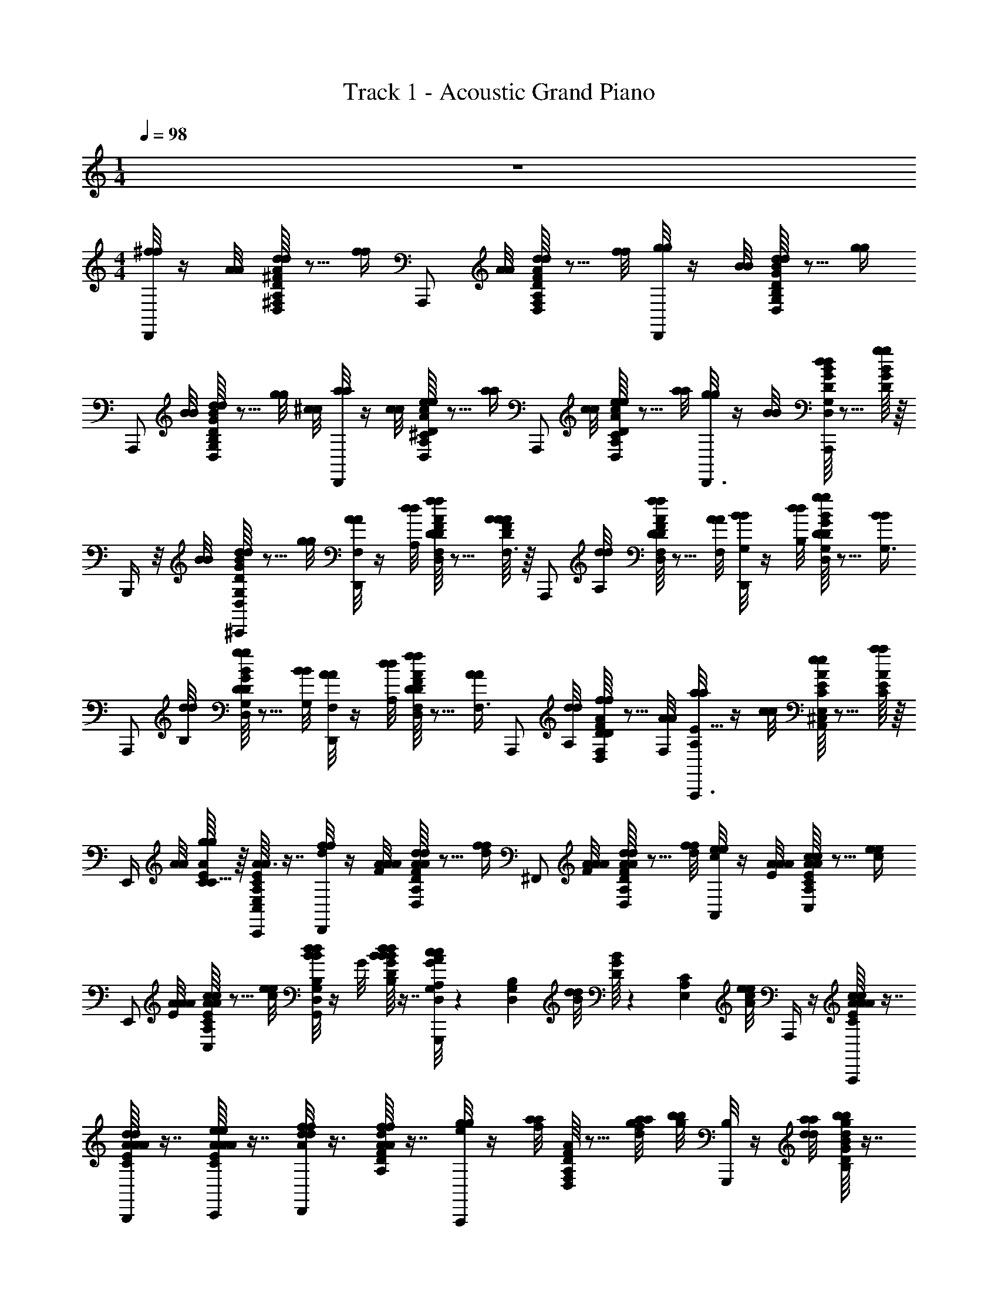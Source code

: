 X: 1
T: Track 1 - Acoustic Grand Piano
Z: ABC Generated by Starbound Composer v0.8.6
L: 1/4
M: 1/4
Q: 1/4=98
K: C
z 
M: 4/4
[^f/8f/8D,,/] z/4 [A/8A/8] [D/16^F/16A/16d/8d/8D,/8^F,/8A,/8] z5/16 [z/8f/4f/4] [z3/8A,,,/] [A/8A/8] [D/16F/16A/16d/8d/8D,/8F,/8A,/8] z5/16 [f/8f/8] [g/8g/8D,,/] z/4 [B/8B/8] [D/16G/16B/16d/8d/8D,/8G,/8B,/8] z5/16 [z/8g/4g/4] 
[z3/8A,,,/] [B/8B/8] [D/16G/16B/16d/8d/8D,/8G,/8B,/8] z5/16 [z/12g/8g/8] [z/24^c/8c/8] [a/8a/8D,,/] z/4 [c/8c/8] [D/16A/16c/16e/8e/8D,/8A,/8^C/8] z5/16 [z/8a/4a/4] [z3/8A,,,/] [c/8c/8] [D/16A/16c/16e/8e/8D,/8A,/8C/8] z5/16 [a/8a/8] [g/8g/8D,,3/8] z/4 [B/8B/8] [D/16G/16B/16d/8d/8D,/8G,/8B,/8A,,,/4] z5/16 [D/16G/16B/16g/4g/4] z/16 
B,,,/4 z/8 [B/8B/8] [D/16G/16B/16d/8d/8D,/8G,/8B,/8^C,,/4] z5/16 [g/8g/8] [A/8A/8F,/4D,,/] z/4 [d/8d/8A,/8] [D/16F/16A/16f/8f/8D,/8F,/8A,/8D/4] z5/16 [D/16F/16A/16A/4A/4F,3/8] z/16 [z3/8A,,,/] [d/8d/8A,/8] [D/16F/16A/16f/8f/8D,/8F,/8A,/8D/4] z5/16 [A/8A/8F,/8] [B/8B/8G,/4D,,/] z/4 [d/8d/8B,/8] [D/16G/16B/16g/8g/8D,/8G,/8B,/8D/4] z5/16 [z/8B/4B/4G,3/8] 
[z3/8A,,,/] [d/8d/8B,/8] [D/16G/16B/16g/8g/8D,/8G,/8B,/8D/4] z5/16 [B/8B/8G,/8] [A/8A/8F,/4D,,/] z/4 [d/8d/8A,/8] [D/16F/16A/16f/8f/8D,/8F,/8A,/8D/4] z5/16 [z/8A/4A/4F,3/8] [z3/8A,,,/] [d/8d/8A,/8] [D/16F/16A/16f/8f/8D,/8F,/8A,/8D/4] z5/16 [A/8A/8F,/8] [a/8a/8A,,,3/8A,E11/8] z/4 [c/8c/8] [C/16E/16A/16e/8e/8^C,/8E,/8A,/8A,,/4] z5/16 [C/16E/16A/16a/4a/4] z/16 
E,,/4 [A/8A/8] [C/16E/16A/16g/8g/8C5/8] z/16 [C/16E/16A/16C,/8E,/8A,/8C,,/4A3/8A3/8] z7/16 [f/8f/8d/8D,,/] z/4 [A/8A/8A/8F/8] [D/16F/16A/16d/8d/8A/8D,/8F,/8A,/8] z5/16 [z/8f/4f/4d/4] [z3/8^F,,/] [A/8A/8A/8F/8] [D/16F/16A/16d/8d/8A/8D,/8F,/8A,/8] z5/16 [f/8f/8d/8] [e/8e/8c/8A,,/] z/4 [A/8A/8A/8E/8] [C/16E/16A/16c/8c/8A/8C,/8E,/8A,/8] z5/16 [z/8e/4e/4c/4] 
[z3/8E,,/] [A/8A/8A/8E/8] [C/16E/16A/16c/8c/8A/8C,/8E,/8A,/8] z5/16 [e/8e/8c/8] [d/8d/8B/8B/8D,/8G,/8B,/8G,,/] z/4 G/8 [D/16G/16B/16d/8d/8B/8B/8D,/8G,/8B,/8] z7/16 [c/8c/8G/8A/8D,/6G,/6A,/6G,,,/] z5/24 [z/24D,/6G,/6B,/6] [d/8d/8B/8] [D/16G/16B/16] z13/48 [z/24E,/6A,/6C/6] [e/8e/8A/8c/8] A,,,/4 z/4 [C/16E/16A/16c/8c/8A/8A/8C,/4A,3/8A,,,/] z7/16 
[C/16E/16A/16d/8d/8A/8A/8D,/4A,3/8B,3/8B,,,/] z7/16 [C/16E/16A/16e/8e/8A/8A/8E,/4A,3/8C3/8C,,/] z7/16 [f/8f/8A/8d/8d/8D,,/] z3/8 [D/16F/16A/16f/8f/8A/8d/8d/8D,/8F,/8A,/8] z7/16 [g/8g/8e/8A,,,/] z/4 [a/8a/8f/8] [D/16F/16A/16D,/8F,/8A,/8] z5/16 [z/16a/8a/8d/8g/8f/8] [z/16b/8b/8g/8] [B,/8G,,,/] z/4 [a/8a/8d/8d/8] [D/16G/16B/16b/8b/8d/8g/8g/8D,/8G,/8B,/8] z7/16 
[a/8a/8f/8C/4D,,/] z/8 B,/4 [D/16G/16B/16g/8g/8e/8D,/8G,/8] z7/16 [f/8f/8A/8d/8d/8D,/8F,/8A,/8D,,/8] z5/24 F/12 A/12 [D/16F/16A/16f/8f/8A/8d/8d/8D,/8F,/8A,/8D,,/8] z7/16 [g/8g/8B/8d/8d/8E,3/8G,3/8B,3/8E,,3/8] z/3 [z/24d/8] [D/16F/16A/16f/8f/8A/8d/8D,/8F,/8A,/8D,,/8] z5/16 [e/8e/8A/8c/8c/8C,/8E,/8A,/8A,,,3/8] z3/8 [C/16E/16A/16c/8e/8a/8E,/8A,/8E/8] z/16 [C/16E/16A/16] z5/16 [e/8a/8c/4E,3/8A,3/8E3/8] 
A,,3/8 [B/8A/8g/8D,/8G,/8D/8] [C/16E/16A/16A/8f/8A/4C,/4F,/4C/4A,,,/] z5/16 [G/8A/8e/8A,,/8A,/8E/8] [A,/8D/8F/8d/8f/8D,,/] z/4 [F/8A/8] [D/16F/16D,/8A/8d/8A,/8D/8F/8] z5/16 [A,/8D/8F/8d/4f/4] [z3/8F,,/] [D,/8F/8A/8] [D/16F/16A,/8D/8F/8A/8d/8A,/8D/8F/8] z5/16 [d/8f/8] [E,/8A,/8C/8E/8c/8e/8A,,/] z/4 [A,/8E/8A/8] [A/16c/16G,/8A/8c/8G,/8C/8E/8] z5/16 [E,/8C/8E/8c/4e/4] 
[z3/8E,,/] [A,/8C/8E/8E/8A/8] [A/16c/16G,/8A/8c/8G,/8C/8E/8] z5/16 [c/8e/8] [G,,/8G,/8B,/8B/8d/8B,/8D/8B,/8G,,/] z3/8 [B/16d/16B/8d/8B,/8D/8B,/8] z7/16 [A/8c/8A,/3C/3A,/3B,,/3] z5/24 [z/24B,/6D/6G,/6G,,/6] [G,,/8G,/8B,/8B/8d/8] [B/16d/16] z13/48 [z/24C/6E/6A,/6A,,/6] [A,/8C/8c/8e/8A,,/4] z/3 A,,/6 [A/16c/16C/8A/8c/8E,/6A,/6C/6G,,/4] z7/16 
[D/8B/8d/8F,/6B,/6D/6F,,/4] z3/8 [A/16c/16E/8c/8e/8A,/6C/6E/6E,,/4] z7/16 [A,/8D/8F/8d/8f/8D,/8F,/8D,,/] z3/8 [F/16A/16d/16A,/8D/8F/8d/8f/8D,/8F,/8] z7/16 [B,/8E/8G/8e/8g/8E,/8A,,,/] z/4 [F/8A/8f/8a/8F,/8] [F/16A/16d/16] z13/48 [z/24B,/6G/6B/6] [z/16D/8G/8B/8f/8a/8] [z/16g/8b/8] [z3/8G,,,/] [D/8d/8g/8] [D/16G/16B/16b/8b/8G/8B/8g/8b/8B,/6G/6B/6] z7/16 
[z/16a/8a/8F/8f/8a/8A,/6F/6A/6D,,/] A/8 z7/48 [z/24B,2/3E2/3G2/3] [g/8g/8E/8G/8e/8g/8] [D/16G/16B/16] z7/16 [f/8f/8A,/8D/8d/8f/8F,/6D/6F/6A,,9/16] z5/24 [z/24A,/6] [F/8A/8] [D/16F/16A/16A/8d/8D/6] ^G,,/16 =G,,/16 F,,/16 =F,,/32 [z5/96E,,/16] [z/96e/6e/6] [z/32^D,,/16] [z/32D/16F/16A/16A,/8E/8] [z/32=D,,/16] [z/32A/8c/8] C,,/32 [E,/3C/3A,,,3/8] [z/24F,/6D/6] [C/16E/16A/16A/8A/8B/8d/8] z/16 [C/16E/16A/16c/8c/8c/8e/8G,/6E/6C,,/4] z5/16 [e/8e/8A/8d/8D,,] [d/8d/8F,5/6D] z3/8 [D/16F/16A/16c/8c/8] z5/16 [D/16F/16A/16] z/16 
[f/8f/8^F,,/4] z/4 [D/16F/16A/16] z/16 [D/16F/16A/16a/8a/8D,,/4] z7/16 [D/16F/16A/16d'/8d'/8A/6A,/6D/6F/6D,,/4] z5/48 d/6 [z/24A/6] [f/8f/8] [D/16F/16A/16a/8a/8d/6D/6F/6A/6F,,/4] z5/48 A/6 [z/24d/6] [d'/8d'/8] [D/16F/16A/16A/6F/6A/6d/6A,,/4] z5/48 d/6 [z/24A/6] [a/8a/8] [D/16F/16A/16d'/8d'/8d/6D/6F/6A/6F,,/4] z5/48 A/6 [z/24d/6] [f/8f/8] [D/16G/16B/16b/8b/8B/6D/6G/6B/6G,,/4] z5/48 e/6 [z/24B/6] [d/8d/8] [D/16G/16B/16g/8g/8e/6B,/6D/6G/6B,,/4] z5/48 B/6 [z/24e/6] [b/8b/8] 
[D/16G/16B/16B/6G,/6B,/6D/6D,,/4] z5/48 e/6 [z/24B/6] [g/8g/8] [D/16G/16B/16b/8b/8e/6B,/6D/6G/6G,,/4] z5/48 B/6 [z/24e/6] [d/8d/8] [C/16E/16A/16c/8c/8c/6E,/6A,/6C/6C,,/4] z5/48 e/6 [z/24a/6] [e/8e/8] [C/16E/16A/16a/8a/8A/6A,/6C/6A/6E,,/4] z13/48 [z/24c/6] [C/16E/16A/16c/8c/8] z/16 [C/16E/16A/16B/8B/8B/6C/6E/6A/6A,,/4] z13/48 [z/24d/6] [C/16E/16A/16d/8d/8] z/16 [C/16E/16A/16g/8g/8G/6A,/6C/6G/6G,,/4] z13/48 [z/24B/6] [B/8B/8] [D/16F/16A/16A/8A/8A/8A,/6D/6F/6F,,/6] z/16 f/8 [z/12A/8] [z/24E,,/6F,/4A,/4E/4] [d/8d/8f/8] [D/16F/16A/16f/8f/8A/8] z/16 f/8 [z/12A/8F,2/3A,2/3D2/3] [z/24D,,/3] [D/16F/16A/16A/8A/8f/8] z/16 
[z/24D/16F/16A/16B/8B/8A/6] [g/8g/8] f/6 [A,,,/42A/6] [z/56^G,,,/14] [z3/56D/16F/16A/16] =G,,,5/168 ^F,,,/24 [=F,,,/32D/16F/16A/16c/8c/8f/6] [z/96E,,,5/96] [z/24a/8a/8] ^D,,,/36 =D,,,2/63 ^C,,,/42 [A/6A,,,/3] [z/24f/6] [D/16F/16A/16] z/16 [D/16F/16A/16A/8A/8D,,/] z5/48 [d/8d/8] z/24 [f/8f/8] z/24 [D/16F/16A/16A/8A/8A,/6D/6F/6] z5/48 [d/8d/8] z/24 [z/24f/8f/8] [D/16F/16A/16] z/16 [D/16F/16A/16A/8A/8F,,/] z5/48 [d/8d/8] z/24 [f/8f/8] z/24 [D/16F/16A/16A/8A/8A,/6D/6F/6] z5/48 [d/8d/8] z/24 [z/24f/8f/8] [D/16F/16A/16] z/16 [D/16G/16B/16B/8B/8G,,/] z5/48 [d/8d/8] z/24 [g/8g/8] z/24 [D/16G/16B/16B/8B/8B,/6E/6G/6] z5/48 [d/8d/8] z/24 [z/24g/8g/8] [D/16G/16B/16] z/16 
[D/16G/16B/16B/8B/8B,,11/28] z5/48 [d/8d/8] z/24 [z5/84g/8g/8] [z3/28_B,,31/224] [z/32D/16G/16B/16B/8B/8B,/6E/6G/6] A,,25/224 [z/42^G,,17/126] [z/9d/8d/8] [z/18=G,,2/9] [z/24g/8g/8] [D/16G/16B/16] z/16 [z/24C/16E/16A/16c/8c/8C/6E/6A,/6A,,/6] [a/8a/8] z/4 [z/12C/6E/6A,/6] [C/16E/16A/16c/8a/8c/8a/8C,,/3] z3/16 [z/12E/6A,/6] [z/24E,,/6] [C/16E/16A/16g/8g/8] z5/16 [z/12C/6E/6A,/6] [z/24D,,/6] [C/16E/16A/16a/8a/8] z/16 [C/16E/16A/16g/8g/8C/6E/6A,/6C,,/6] z17/48 [z/12A,25/12] [D/16F/16A/16F/16d/8f/8d/8f/8D,,D2] =F3/32 E/16 ^D3/32 =D3/32 C/16 =C3/32 B,3/32 _B,/16 A,31/224 [z/56B,17/168] [D/16^F/16A/16] z/48 [z/24=B,7/96] 
[z/32D/16F/16A/16] C5/96 ^C5/84 [z4/21D6/7] [z/24A,,,/6] [D/16F/16A/16] z/16 [D/16F/16A/16B,,,/] z5/16 [D/16F/16A/16] z/16 [D/16F/16A/16F/8F/8D/6D,,/] z5/48 F/6 [z/24D/6] [A/8A/8] [D/16F/16A/16d/8d/8F/6] z5/48 D/6 [z/24F/6] [D/16F/16A/16c/8c/8] z/16 [D/16F/16A/16D/6A,,,/] z5/48 F/6 [z/24D/6] [d/8d/8] [D/16F/16A/16A/8A/8F/6] z5/48 D/6 [z/24F/6] [D/16F/16A/16E/8E/8] z/16 [D/16F/16A/16D/6D,,/] z5/48 F/6 [z/24D/6] [z/16G/8G/8] [F/16F/16] [E/16E/16D/16F/16A/16F/6] z5/48 D/6 [z/24F/6] [D/16F/16A/16D/8D/8] z/16 
[D/16F/16A/16D/6A,,,/3] z5/48 F/6 [z/24D/6] [D/16F/16A/16E/8E/8] z/16 [D/16F/16A/16F/8F/8F/6D,,/3] z5/48 D/6 [z/24F/6] [D/8D/8] [D/16G/16B/16G/8B/8G/8B/8D/8D/6G,,/] z5/48 B/6 D/6 [D/16G/16B/16G/8B/8G/8B/8D/8B/6] z5/48 D/6 [z/24B/6] [D/16G/16B/16] z/16 [D/16G/16B/16A/8c/8A/8c/8E/8D/6D,,/] z5/48 B/6 [z/24D/6] [G/8B/8G/8B/8D/8] [D/16G/16B/16B/6] z5/48 D/6 [z/24B/6] [D/16G/16B/16G/8B/8G/8B/8D/8] z/16 [D/16G/16B/16D/6G,,/3] z5/48 B/6 [z/24D/6] B,/8 [D/16G/16B/16D/8G/8D/8G/8D/8B/6D,,/] z5/48 D/6 [z/24B/6] [D/16G/16B/16G/4B/4G/4B/4G/] z/16 
[D/16G/16B/16D/6E,,/] z5/48 B/6 [z/24D/6] [D/16G/16B/16F/8_B/8F/8B/8F/8] z/16 [D/16G/16=B/16G/8B/8G/8B/8B/6E3/8=F,,/] z5/48 D/6 [z/24B/6] [D/16G/16B/16D/8] z/16 [D/16F/16A/16F/8A/8F/8A/8A/8^F,,/] z5/16 [A/8d/8A/8d/8d/8] [D/16F/16A/16A,/6F/6] z5/16 [D/16F/16A/16F/4A/4F/4A/4A/4] z/16 [D/16F/16A/16F,,/3] z5/16 [D/8D/8D/8] [D/16F/16A/16E/8E/8E/8^G,/6=F/6=F,,/3] z5/16 [D/16^F/16A/16F/8F/8F/8] z/16 [D/16G/16B/16G/4G/4G/4A,/E,,/] z5/16 [F/8F/8F/8] [D/16G/16B/16E/8E/8E/8=G,/6E/6] z13/48 [z/24A,,,/3] [D/16G/16B/16G/4G/4G/4] [z/16B,/] 
[D/16G/16B/16] z13/48 [z/24A,,,/6] [D/16G/16B/16A/8A/8A/8] z/16 [D/16G/16B/16F/8F/8A,/8F/8A,/6E/6B,,,/6] z13/48 [z/24C,,/6] [D/16G/16B/16D9/8D9/8F,9/8D9/8] z/16 [D/16F/16A/16D,,/3] z7/16 [D/16F/16A/16D,,/6F,/4D/4] z5/16 [D/16F/16A/16] z/16 F,,/6 z5/24 [D/16F/16A/16F/8F/8F,/8F/8] z/16 [D/16F/16A/16G/8G/8G,/8G/8F,,/6F,/4D/4] z5/16 [z/8A/4A/4A,/4A/4] [D/12E,,/6] z/12 G/12 z/12 [z/24B/12] [d/8d/8D/8d/8] [D/12c/8c/8C/8c/8E,,/6G,/4D/4] z/12 G/12 z/12 [z/24B/12A,,,/3] [z/8A9/8A9/8A,9/8A9/8] 
[G,/3D/3] [z/24A,,,/6] G/16 z/16 [F/16B,,,/6A,/3E/3] z13/48 [z/24C,,/6] E/16 z/16 [D/16F/16A/16F/8A/8F/8A/8F,/8D,,/] z7/16 [D/16F/16A/16F/8A/8F/8A/8F,/8A,/6D,/6F,/6] z5/16 [D/16F/16A/16] z/16 [D/16F/16A/16G/8B/8G/8B/8F,/8A,,,/] z13/48 [z/24B,/6] [G/8B/8G/8B/8F,/8] [D/16F/16A/16D,/6G,/6] z13/48 [z/24C/6] [D/16F/16A/16A/4c/4A/4c/4A,/4] z/16 [D/16F/16A/16D,,/] z5/16 [E/8E/8] [D/16F/16A/16A/8A/8A,/6D,/6A,/6] z13/48 [z/24C/6] [D/16F/16A/16c/8c/8] z/16 
[D/16F/16A/16A,,,/4] z13/48 [z/24B,/6] [D/16F/16A/16G3/8B3/8G3/8B3/8G,3/8] z/16 [D/16F/16A/16D,/6G,/6D,,/4] z7/16 [D/16G/16B/16B/8d/8B/8d/8G,,/] z7/16 [D/16G/16B/16B/8d/8B/8d/8G,/8D/6D,/6G,/6B,/6] z5/16 [D/16G/16B/16] z/16 [D/16G/16B/16B/8e/8B/8e/8G,/8D,,/] z5/16 [B/8e/8B/8e/8G,/8] [D/16G/16B/16E/6D,/6G,/6B,/6] z5/16 [D/16G/16B/16B/8d/8B/8d/8G,/8] z/16 [D/16G/16B/16G,,/] z5/16 [D/8D/8] [D/16G/16B/16G/8G/8D/6D,/6G,/6B,/6D,,/4] z5/16 [D/16G/16B/16B/4d/4B/4d/4] z/16 
[D/16G/16B/16B,/6G,,/4] z5/16 [D/16G/16B/16B/8B/8] z/16 [D/16G/16B/16G/8G/8D/6D,/6G,/6B,/6D,,/4] z5/16 [D/16G/16B/16B/8B/8] z/16 [D/16F/16A/16A/8A/8F/8^F,,/4] z13/48 [z/24A,,/6] [d/8d/8A/8] [D/16F/16A/16f/8f/8d/8D/6F/6] z13/48 [z/24D,/6] [D/16F/16A/16g/8g/8e/8] z/16 [D/16F/16A/16] z13/48 [z/24A,,/] [z/8f/4f/4d/4] [D/16F/16A/16^G,/6=F/6] z5/16 [D/16^F/16A/16] z/16 [D/16G/16B/16a/8a/8f/8B/4B/4G,,3/4] z5/16 [g/8g/8e/8] [D/16G/16B/16f/8f/8d/8=G,/6E/6] z5/16 [D/16G/16B/16g/8g/8e/8d3/8d3/8] z/16 
[D/16G/16B/16A,,/4] z5/16 [D/16G/16B/16f/8f/8d/8] z/16 [D/16G/16B/16c/8G,/6C/6E/6e/4e/4A,,,/4] z7/16 [D/16F/16A/16d/8d/8A/6D,,/4A3/8A3/8] z5/48 f/6 A/6 [D/16F/16A/16f/8f/8f/6] z5/48 A/6 [z/24f/6] [D/16F/16A/16=f/8f/8] z/16 [D/16F/16A/16^f/8f/8A/6=F,,/4] z5/48 =f/6 [z/24A/6] [d/8d/8] [D/16F/16A/16A/8A/8f/6] z5/48 A/6 [z/24f/6] [D/16F/16A/16d/8d/8G3/8G3/8] z/16 [D/16F/16A/16G/6E,,/4] z5/48 e/6 G/6 [D/16F/16A/16e/6] z5/48 G/6 [z/24e/6A,,,5/12] [D/16F/16A/16A/8c/8A/8c/8] z/16 
[D/16F/16A/16G/6] z5/48 e/6 [z/24G/6] [D/16F/16A/16] z/16 [D/16F/16A/16e/8e/8e/6A,,,5/12] z5/48 G/6 e/6 [D/16F/16A/16d/8d/8A/6D,,/4A3/8A3/8] z5/48 ^f/6 A/6 [D/16F/16A/16f/8f/8f/6] z5/48 A/6 [z/24f/6] [D/16F/16A/16g/8g/8] z/16 [D/16F/16A/16a/8a/8c/6F,,/4] z5/48 a/6 [z/24c/6] [d'/8d'/8] [D/16F/16A/16A/8A/8a/6] z5/48 c/6 [z/24a/6] [D/16F/16A/16a/8a/8G7/8B7/8G7/8B7/8] z/16 [D/16F/16A/16B/6E,,/4] z5/48 g/6 B/6 [D/16F/16A/16g/6] z5/48 B/6 [z/24g/6A,,,5/12] [D/16F/16A/16A7/8d7/8A7/8d7/8] z/16 
[D/16F/16A/16B/6] z5/48 g/6 [z/24B/6] [D/16F/16A/16g/4g/4] z/16 [g/6A,,,5/12] B/6 z/6 [A/6d/6D,,/] [d/6f/6] [A/6d/6] [F/16A/16d/16A/8d/8A/8d/8F/8d/6f/6] z5/48 [A/6d/6] [d/6f/6] [A/6d/6^F,,/] [d/6f/6] [A/6d/6] [F/16A/16d/16A/8d/8A/8d/8F/8d/6f/6] z5/48 [A/6d/6] [d/6f/6] [A/6c/6A,,/] [c/6a/6] [A/6c/6] [E/16A/16c/16A/8c/8A/8c/8E/8c/6a/6] z5/48 [A/6c/6] [c/6a/6] 
[A/6c/6E,,/] [c/6a/6] [A/6c/6] [E/16A/16c/16A/8c/8A/8c/8E/8c/6a/6] z5/48 [A/6c/6] [c/6a/6] [G/6B/6G,,/] [B/6g/6] [G/6B/6] [D/16G/16B/16G/8B/8G/8B/8D/8B/6g/6] z5/48 [G/6B/6] [B/6g/6] [G/6B/6G,,,/] [B/6g/6] [G/6B/6] [D/16G/16B/16G/8B/8G/8B/8D/8B/6g/6] z5/48 [G/6B/6] [c/6a/6] [A/6c/6A,,,/4] [c/6a/6] [A/6c/6] [E/16A/16c/16A/8c/8A/8c/8E/8c/6a/6A,,,/] z5/48 [A/6c/6] [c/6a/6] 
[G/6B/6B,,,/] [B/6g/6] [G/6B/6] [E/16A/16c/16A/8c/8A/8c/8E/8B/6g/6C,,/] z7/16 [A/6d/6D,,/] [d/6f/6] [A/6d/6] [D/16F/16A/16F/8A/8F/8A/8D/8d/6f/6] z5/48 [A/6d/6] [d/6f/6] [A/6d/6A,,,/] [d/6g/6] [A/6d/6] [D/16F/16A/16F/8A/8F/8A/8D/8d/6g/6] z5/48 [A/6d/6] [d/6g/6] [B/6d/6G,,,/] [d/6a/6] [B/6d/6] [D/16G/16B/16G/8B/8G/8B/8D/8d/6a/6] z5/48 [B/6d/6] [d/6a/6] 
[B/6d/6D,,/] [d/6g/6] [B/6d/6] [D/16G/16B/16G/8B/8G/8B/8D/8d/6g/6] z5/48 [B/6d/6] [d/6g/6] [A/6d/6D,,/6] [d/6f/6] [A/6d/6] [D/16F/16A/16F/8A/8F/8A/8D/8d/6f/6D,,/6] z5/48 [A/6d/6] [d/6f/6] [A/6d/6E,,/3] [d/6g/6] [A/6d/6] [D/16F/16A/16F/8A/8F/8A/8D/8d/6f/6D,,/4] z5/48 [A/6d/6] [c/6e/6A,,,5/12] [G/6c/6] [c/6e/6] [G/6c/6A,,/6] [C/16E/16A/16E/8A/8E/8A/8C/8c/6e/6] z5/48 [G/6c/6] [e/6a/6A,,/] 
[^G/6e/6] [e/6a/6] [G/6e/6G,,/6] [C/16E/16A/16E/8A/8E/8A/8C/8e/6a/6F,,/3] z5/48 [G/6e/6] [e/6a/6E,,/6] [d/8d/8D,,/] z/4 [F/8F/8] [D/8F/8A/8D/8F/8A/8A,/8A/8A/8A,/6] z/4 [d/8d/8] [z3/8F,,/] [F/8F/8] [D/8F/8A/8D/8F/8A/8A,/8A/8A/8A,/6] z/4 [d/8d/8] [c/8c/8A,,/] z/4 [E/8E/8] [C/8E/8A/8C/8E/8A/8G,/8A/8A/8G,/6] z/4 [c/8c/8] 
[z3/8E,,/] [E/8E/8] [C/8E/8A/8C/8E/8A/8G,/8A/8A/8G,/6] z/4 [c/8c/8] [=G/8G/8G/8G/8D,/6G,/6G,,/] z5/24 [z/24G,/6B,/6] [B/8B/8B/8B/8] [d/8d/8_B/8B/8] z5/24 [z/24G,/6B,/6] [d/8e/8d/8e/8=B/8B/8] [z/3=B,,/] [z/24G,/D/] [d/8d/8d/4d/4] z/3 [z/6A,,/3] [c/8c/8c/8c/8E,/6A,/6C/6] z5/24 A,,/8 z/24 [c/8c/8A,/6C/6E/6G,,/6] z5/24 [z/24C/E/A/] [c/8c/8a/4a/4] 
[z3/8F,,5/12] [A/8A/8g/4g/4] [E/8E/8E,,/4C/E/G/] z3/8 [A/8d/8f/8A/8d/8f/8F,/6D/6F/6D,,/] z3/8 [F/16A/16d/16f/8f/8F,/6D/6F/6] z5/16 [=f/8f/8] [^f/8f/8G,/6E/6G/6A,,,/] z5/24 [z/24A,/6F/6A/6] [d/8d/8] [F/16A/16d/16] z13/48 [z/24d/8d/8B,/6G/6B/6] [a/8a/8] [z3/8G,,,/] [g/8g/8] [D/16G/16B/16f/8f/8B,/6G/6B/6] z5/16 [d/8d/8] 
[A,/6F/6A/6D,,/] z/6 [z/24G,2/3E2/3G2/3] [z/8B/4B/4] [D/16G/16B/16] z7/16 [A/8d/8f/8A/8d/8f/8f/8F,/6D/6F/6A,,11/24] z5/24 [z/8A,/6] [z/24^G,,31/168] [A/8d/8A/8d/8d/8D/6] z/56 =G,,17/126 [z7/72F,,13/72] [z/12A/8c/8A/8c/8c/8] =F,,/24 [E,/6C/6A,,,/] z/6 [z/24F,/6D/6] [G/8d/8G/8d/8d/8] [e/8e/8e/8G,/6E/6C,,/6G/4G/4] z5/24 [z/6D,,13/12] [d/8d/8d/8F/F/F,D] z3/8 [a/8a/8D/8F/8A/8] z/4 [D/8F/8A/8] 
[f/8f/8^F,,/4] z/4 [a/8a/8D/8F/8A/8] [D/8F/8A/8D,,/4] z3/8 [z/24d/8d/8A/8A,/6D/6F/6D,,/4] [f/8f/8d/8] z/3 [a/8a/8f/8D/6F/6A/6F,,/4] z3/8 [d'/8d'/8a/8F/6A/6d/6A,,/4] z3/8 [a/8a/8f/8D/6F/6A/6F,,/4] z3/8 [z/24a/8a/8f/8D/6G/6B/6G,,/4] [b/8b/8g/8] z/3 [g/8g/8d/8B,/6D/6G/6B,,/4] z3/8 
[d/8d/8B/8G,/6B,/6D/6D,,/4] z3/8 [g/8g/8d/8B,/6D/6G/6G,,/4] z3/8 [c/8c/8A/8E,/6A,/6C/6C,,/4] z3/8 [e/8e/8c/8A,/6C/6A/6E,,/4] z3/8 [z/24e/8e/8c/8C/6E/6A/6A,,/4] [a/8a/8e/8] z/3 [g/8g/8c/8A,/6C/6G/6G,,/4] z3/8 [f/8f/8d/8A,/6D/6F/6F,,/6] z5/24 [z/24E,,/6F,/4A,/4E/4] [e/8e/8A/8] z/4 [z/12F,2/3A,2/3D2/3] [z/24D,,/3] [d/8d/8F/8] z/3 
A,,,/42 ^G,,,/14 =G,,,5/168 ^F,,,/24 =F,,,/32 E,,,5/96 ^D,,,/36 =D,,,2/63 C,,,/42 [z/12A,,,/3] [a/8a/8] z/8 [D/16F/16A/16d'/8d'/8A/6D,,/] z5/48 f/6 [z/24A/6] [^c'/8c'/8] [D/16F/16A/16b/8b/8f/6A,/6D/6F/6] z5/48 A/6 [z/24f/6] [D/16F/16A/16e/8e/8] z/16 [D/16F/16A/16A/6F,,/] z5/48 f/6 [z/24A/6] [a/8a/8] [D/16F/16A/16f/6A,/6D/6F/6] z5/48 A/6 [z/24f/6] [D/16F/16A/16d/8d/8] z/16 [D/16G/16B/16g/8g/8B/6G,,/] z5/48 g/6 [z/24B/6] [B/8B/8] [D/16G/16B/16d/8d/8g/6B,/6E/6G/6] z5/48 B/6 [z/24g/6] [D/16G/16B/16g/8g/8] z/16 [D/16G/16B/16B/6B,,11/28] z5/48 g/6 
[z/24B/6] [z/56D/16G/16B/16f/8f/8] [z3/28_B,,31/224] [z/32D/16G/16B/16e/8e/8g/6B,/6E/6G/6] A,,25/224 [z/42^G,,17/126] [z/9B/6] [z/18=G,,2/9] [z/24g/6] [d/8d/8] [C/16E/16A/16c/6c/6A/6C/6F/6A/6A,,/6] z5/48 [e/6e/6c/6] [a/6a/6e/6] [C/16E/16A/16c/8c/8A/8C/6F/6A/6C,,/3] z13/48 [z/24B,/6E/6G/6E,,/6] [C/16E/16A/16g/8g/8e/8] z19/48 [z/24C/6F/6A/6D,,/6] [C/16E/16A/16a/8a/8f/8] z/16 [C/16E/16A/16g/8g/8e/8B,/6E/6G/6C,,/6] z7/16 [D/16F/16A/16A/8A/8A/8D,,A,2D2F2F2] z/16 [f/8f/8f/8] [A/8A/8A/8] [f/8f/8f/8] [D/16F/16A/16A/8A/8A/8] z/16 [f/8f/8f/8] [A/8A/8A/8] [D/16F/16A/16f/8f/8f/8] z/16 A/6 f/6 
[z/24A/6A,,,/6] [D/16F/16A/16] z/16 [f/6C,,/] A/6 f/6 [^f/8f/8D,,/] z/4 [A/8A/8] [D/16^F/16A/16d/8d/8D,/8^F,/8A,/8] z5/16 [z/8f/4f/4] [z3/8A,,,/] [A/8A/8] [D/16F/16A/16d/8d/8D,/8F,/8A,/8] z5/16 [f/8f/8] [g/8g/8D,,/] z/4 [B/8B/8] [D/16G/16B/16d/8d/8D,/8G,/8B,/8] z5/16 [z/8g/4g/4] 
[z3/8A,,,/] [B/8B/8] [D/16G/16B/16d/8d/8D,/8G,/8B,/8] z5/16 [z/12g/8g/8] [z/24^c/8c/8] [a/8a/8D,,/] z/4 [c/8c/8] [D/16A/16c/16e/8e/8D,/8A,/8^C/8] z5/16 [z/8a/4a/4] [z3/8A,,,/] [c/8c/8] [D/16A/16c/16e/8e/8D,/8A,/8C/8] z5/16 [a/8a/8] [g/8g/8D,,3/8] z/4 [B/8B/8] [D/16G/16B/16d/8d/8D,/8G,/8B,/8A,,,/4] z5/16 [D/16G/16B/16g/4g/4] z/16 
B,,,/4 z/8 [B/8B/8] [D/16G/16B/16d/8d/8D,/8G,/8B,/8^C,,/4] z5/16 [g/8g/8] [A/8A/8F,/4D,,/] z/4 [d/8d/8A,/8] [D/16F/16A/16f/8f/8D,/8F,/8A,/8D/4] z5/16 [D/16F/16A/16A/4A/4F,3/8] z/16 [z3/8A,,,/] [d/8d/8A,/8] [D/16F/16A/16f/8f/8D,/8F,/8A,/8D/4] z5/16 [A/8A/8F,/8] [B/8B/8G,/4D,,/] z/4 [d/8d/8B,/8] [D/16G/16B/16g/8g/8D,/8G,/8B,/8D/4] z5/16 [z/8B/4B/4G,3/8] 
[z3/8A,,,/] [d/8d/8B,/8] [D/16G/16B/16g/8g/8D,/8G,/8B,/8D/4] z5/16 [B/8B/8G,/8] [A/8A/8F,/4D,,/] z/4 [d/8d/8A,/8] [D/16F/16A/16f/8f/8D,/8F,/8A,/8D/4] z5/16 [z/8A/4A/4F,3/8] [z3/8A,,,/] [d/8d/8A,/8] [D/16F/16A/16f/8f/8D,/8F,/8A,/8D/4] z5/16 [A/8A/8F,/8] [a/8a/8A,,,3/8A,E11/8] z/4 [c/8c/8] [C/16E/16A/16e/8e/8^C,/8E,/8A,/8A,,/4] z5/16 [C/16E/16A/16a/4a/4] z/16 
E,,/4 [A/8A/8] [C/16E/16A/16g/8g/8C5/8] z/16 [C/16E/16A/16C,/8E,/8A,/8C,,/4A3/8A3/8] z7/16 [f/8f/8d/8D,,/] z/4 [A/8A/8A/8F/8] [D/16F/16A/16d/8d/8A/8D,/8F,/8A,/8] z5/16 [z/8f/4f/4d/4] [z3/8^F,,/] [A/8A/8A/8F/8] [D/16F/16A/16d/8d/8A/8D,/8F,/8A,/8] z5/16 [f/8f/8d/8] [e/8e/8c/8A,,/] z/4 [A/8A/8A/8E/8] [C/16E/16A/16c/8c/8A/8C,/8E,/8A,/8] z5/16 [z/8e/4e/4c/4] 
[z3/8E,,/] [A/8A/8A/8E/8] [C/16E/16A/16c/8c/8A/8C,/8E,/8A,/8] z5/16 [e/8e/8c/8] [d/8d/8B/8B/8D,/8G,/8B,/8G,,/] z/4 G/8 [D/16G/16B/16d/8d/8B/8B/8D,/8G,/8B,/8] z7/16 [c/8c/8G/8A/8D,/6G,/6A,/6G,,,/] z5/24 [z/24D,/6G,/6B,/6] [d/8d/8B/8] [D/16G/16B/16] z13/48 [z/24E,/6A,/6C/6] [e/8e/8A/8c/8] A,,,/4 z/4 [C/16E/16A/16c/8c/8A/8A/8C,/4A,3/8A,,,/] z7/16 
[C/16E/16A/16d/8d/8A/8A/8D,/4A,3/8B,3/8B,,,/] z7/16 [C/16E/16A/16e/8e/8A/8A/8E,/4A,3/8C3/8C,,/] z7/16 [f/8f/8A/8d/8d/8D,,/] z3/8 [D/16F/16A/16f/8f/8A/8d/8d/8D,/8F,/8A,/8] z7/16 [g/8g/8e/8A,,,/] z/4 [a/8a/8f/8] [D/16F/16A/16D,/8F,/8A,/8] z5/16 [z/16a/8a/8d/8g/8f/8] [z/16b/8b/8g/8] [B,/8G,,,/] z/4 [a/8a/8d/8d/8] [D/16G/16B/16b/8b/8d/8g/8g/8D,/8G,/8B,/8] z7/16 
[a/8a/8f/8C/4D,,/] z/8 B,/4 [D/16G/16B/16g/8g/8e/8D,/8G,/8] z7/16 [f/8f/8A/8d/8d/8D,/8F,/8A,/8D,,/8] z5/24 F/12 A/12 [D/16F/16A/16f/8f/8A/8d/8d/8D,/8F,/8A,/8D,,/8] z7/16 [g/8g/8B/8d/8d/8E,3/8G,3/8B,3/8E,,3/8] z/3 [z/24d/8] [D/16F/16A/16f/8f/8A/8d/8D,/8F,/8A,/8D,,/8] z5/16 [e/8e/8A/8c/8c/8C,/8E,/8A,/8A,,,3/8] z3/8 [C/16E/16A/16c/8e/8a/8E,/8A,/8E/8] z/16 [C/16E/16A/16] z5/16 [e/8a/8c/4E,3/8A,3/8E3/8] 
A,,3/8 [B/8A/8g/8D,/8G,/8D/8] [C/16E/16A/16A/8f/8A/4C,/4F,/4C/4A,,,/] z5/16 [G/8A/8e/8A,,/8A,/8E/8] [A,/8D/8F/8d/8f/8D,,/] z/4 [F/8A/8] [D/16F/16D,/8A/8d/8A,/8D/8F/8] z5/16 [A,/8D/8F/8d/4f/4] [z3/8F,,/] [D,/8F/8A/8] [D/16F/16A,/8D/8F/8A/8d/8A,/8D/8F/8] z5/16 [d/8f/8] [E,/8A,/8C/8E/8c/8e/8A,,/] z/4 [A,/8E/8A/8] [A/16c/16G,/8A/8c/8G,/8C/8E/8] z5/16 [E,/8C/8E/8c/4e/4] 
[z3/8E,,/] [A,/8C/8E/8E/8A/8] [A/16c/16G,/8A/8c/8G,/8C/8E/8] z5/16 [c/8e/8] [G,,/8G,/8B,/8B/8d/8B,/8D/8B,/8G,,/] z3/8 [B/16d/16B/8d/8B,/8D/8B,/8] z7/16 [A/8c/8A,/3C/3A,/3B,,/3] z5/24 [z/24B,/6D/6G,/6G,,/6] [G,,/8G,/8B,/8B/8d/8] [B/16d/16] z13/48 [z/24C/6E/6A,/6A,,/6] [A,/8C/8c/8e/8A,,/4] z/3 A,,/6 [A/16c/16C/8A/8c/8E,/6A,/6C/6G,,/4] z7/16 
[D/8B/8d/8F,/6B,/6D/6F,,/4] z3/8 [A/16c/16E/8c/8e/8A,/6C/6E/6E,,/4] z7/16 [A,/8D/8F/8d/8f/8D,/8F,/8D,,/] z3/8 [F/16A/16d/16A,/8D/8F/8d/8f/8D,/8F,/8] z7/16 [B,/8E/8G/8e/8g/8E,/8A,,,/] z/4 [F/8A/8f/8a/8F,/8] [F/16A/16d/16] z13/48 [z/24B,/6G/6B/6] [z/16D/8G/8B/8f/8a/8] [z/16g/8b/8] [z3/8G,,,/] [D/8d/8g/8] [D/16G/16B/16b/8b/8G/8B/8g/8b/8B,/6G/6B/6] z7/16 
[z/16a/8a/8F/8f/8a/8A,/6F/6A/6D,,/] A/8 z7/48 [z/24B,2/3E2/3G2/3] [g/8g/8E/8G/8e/8g/8] [D/16G/16B/16] z7/16 [f/8f/8A,/8D/8d/8f/8F,/6D/6F/6A,,9/16] z5/24 [z/24A,/6] [F/8A/8] [D/16F/16A/16A/8d/8D/6] ^G,,/16 =G,,/16 F,,/16 =F,,/32 [z5/96E,,/16] [z/96e/6e/6] [z/32^D,,/16] [z/32D/16F/16A/16A,/8E/8] [z/32=D,,/16] [z/32A/8c/8] C,,/32 [E,/3C/3A,,,3/8] [z/24F,/6D/6] [C/16E/16A/16A/8A/8B/8d/8] z/16 [C/16E/16A/16c/8c/8c/8e/8G,/6E/6C,,/4] z5/16 [e/8e/8A/8d/8D,,] [d/8d/8F,5/6D] z3/8 [D/16F/16A/16c/8c/8] z5/16 [D/16F/16A/16] z/16 
[f/8f/8^F,,/4] z/4 [D/16F/16A/16] z/16 [D/16F/16A/16a/8a/8D,,/4] z7/16 [D/16F/16A/16d'/8d'/8A/6A,/6D/6F/6D,,/4] z5/48 d/6 [z/24A/6] [f/8f/8] [D/16F/16A/16a/8a/8d/6D/6F/6A/6F,,/4] z5/48 A/6 [z/24d/6] [d'/8d'/8] [D/16F/16A/16A/6F/6A/6d/6A,,/4] z5/48 d/6 [z/24A/6] [a/8a/8] [D/16F/16A/16d'/8d'/8d/6D/6F/6A/6F,,/4] z5/48 A/6 [z/24d/6] [f/8f/8] [D/16G/16B/16b/8b/8B/6D/6G/6B/6G,,/4] z5/48 e/6 [z/24B/6] [d/8d/8] [D/16G/16B/16g/8g/8e/6B,/6D/6G/6B,,/4] z5/48 B/6 [z/24e/6] [b/8b/8] 
[D/16G/16B/16B/6G,/6B,/6D/6D,,/4] z5/48 e/6 [z/24B/6] [g/8g/8] [D/16G/16B/16b/8b/8e/6B,/6D/6G/6G,,/4] z5/48 B/6 [z/24e/6] [d/8d/8] [C/16E/16A/16c/8c/8c/6E,/6A,/6C/6C,,/4] z5/48 e/6 [z/24a/6] [e/8e/8] [C/16E/16A/16a/8a/8A/6A,/6C/6A/6E,,/4] z13/48 [z/24c/6] [C/16E/16A/16c/8c/8] z/16 [C/16E/16A/16B/8B/8B/6C/6E/6A/6A,,/4] z13/48 [z/24d/6] [C/16E/16A/16d/8d/8] z/16 [C/16E/16A/16g/8g/8G/6A,/6C/6G/6G,,/4] z13/48 [z/24B/6] [B/8B/8] [D/16F/16A/16A/8A/8A/8A,/6D/6F/6F,,/6] z/16 f/8 [z/12A/8] [z/24E,,/6F,/4A,/4E/4] [d/8d/8f/8] [D/16F/16A/16f/8f/8A/8] z/16 f/8 [z/12A/8F,2/3A,2/3D2/3] [z/24D,,/3] [D/16F/16A/16A/8A/8f/8] z/16 
[z/24D/16F/16A/16B/8B/8A/6] [g/8g/8] f/6 [A,,,/42A/6] [z/56^G,,,/14] [z3/56D/16F/16A/16] =G,,,5/168 ^F,,,/24 [=F,,,/32D/16F/16A/16c/8c/8f/6] [z/96E,,,5/96] [z/24a/8a/8] ^D,,,/36 =D,,,2/63 ^C,,,/42 [A/6A,,,/3] [z/24f/6] [D/16F/16A/16] z/16 [D/16F/16A/16A/8A/8D,,/] z5/48 [d/8d/8] z/24 [f/8f/8] z/24 [D/16F/16A/16A/8A/8A,/6D/6F/6] z5/48 [d/8d/8] z/24 [z/24f/8f/8] [D/16F/16A/16] z/16 [D/16F/16A/16A/8A/8F,,/] z5/48 [d/8d/8] z/24 [f/8f/8] z/24 [D/16F/16A/16A/8A/8A,/6D/6F/6] z5/48 [d/8d/8] z/24 [z/24f/8f/8] [D/16F/16A/16] z/16 [D/16G/16B/16B/8B/8G,,/] z5/48 [d/8d/8] z/24 [g/8g/8] z/24 [D/16G/16B/16B/8B/8B,/6E/6G/6] z5/48 [d/8d/8] z/24 [z/24g/8g/8] [D/16G/16B/16] z/16 
[D/16G/16B/16B/8B/8B,,11/28] z5/48 [d/8d/8] z/24 [z5/84g/8g/8] [z3/28_B,,31/224] [z/32D/16G/16B/16B/8B/8B,/6E/6G/6] A,,25/224 [z/42^G,,17/126] [z/9d/8d/8] [z/18=G,,2/9] [z/24g/8g/8] [D/16G/16B/16] z/16 [z/24C/16E/16A/16c/8c/8C/6E/6A,/6A,,/6] [a/8a/8] z/4 [z/12C/6E/6A,/6] [C/16E/16A/16c/8a/8c/8a/8C,,/3] z3/16 [z/12E/6A,/6] [z/24E,,/6] [C/16E/16A/16g/8g/8] z5/16 [z/12C/6E/6A,/6] [z/24D,,/6] [C/16E/16A/16a/8a/8] z/16 [C/16E/16A/16g/8g/8C/6E/6A,/6C,,/6] z17/48 [z/12A,25/12] [D/16F/16A/16F/16d/8f/8d/8f/8D,,D2] =F3/32 E/16 ^D3/32 =D3/32 C/16 =C3/32 B,3/32 _B,/16 A,31/224 [z/56B,17/168] [D/16^F/16A/16] z/48 [z/24=B,7/96] 
[z/32D/16F/16A/16] C5/96 ^C5/84 [z4/21D6/7] [z/24A,,,/6] [D/16F/16A/16] z/16 [D/16F/16A/16B,,,/] z5/16 [D/16F/16A/16] z/16 [D/16F/16A/16F/8F/8D/6D,,/] z5/48 F/6 [z/24D/6] [A/8A/8] [D/16F/16A/16d/8d/8F/6] z5/48 D/6 [z/24F/6] [D/16F/16A/16c/8c/8] z/16 [D/16F/16A/16D/6A,,,/] z5/48 F/6 [z/24D/6] [d/8d/8] [D/16F/16A/16A/8A/8F/6] z5/48 D/6 [z/24F/6] [D/16F/16A/16E/8E/8] z/16 [D/16F/16A/16D/6D,,/] z5/48 F/6 [z/24D/6] [z/16G/8G/8] [F/16F/16] [E/16E/16D/16F/16A/16F/6] z5/48 D/6 [z/24F/6] [D/16F/16A/16D/8D/8] z/16 
[D/16F/16A/16D/6A,,,/3] z5/48 F/6 [z/24D/6] [D/16F/16A/16E/8E/8] z/16 [D/16F/16A/16F/8F/8F/6D,,/3] z5/48 D/6 [z/24F/6] [D/8D/8] [D/16G/16B/16G/8B/8G/8B/8D/8D/6G,,/] z5/48 B/6 D/6 [D/16G/16B/16G/8B/8G/8B/8D/8B/6] z5/48 D/6 [z/24B/6] [D/16G/16B/16] z/16 [D/16G/16B/16A/8c/8A/8c/8E/8D/6D,,/] z5/48 B/6 [z/24D/6] [G/8B/8G/8B/8D/8] [D/16G/16B/16B/6] z5/48 D/6 [z/24B/6] [D/16G/16B/16G/8B/8G/8B/8D/8] z/16 [D/16G/16B/16D/6G,,/3] z5/48 B/6 [z/24D/6] B,/8 [D/16G/16B/16D/8G/8D/8G/8D/8B/6D,,/] z5/48 D/6 [z/24B/6] [D/16G/16B/16G/4B/4G/4B/4G/] z/16 
[D/16G/16B/16D/6E,,/] z5/48 B/6 [z/24D/6] [D/16G/16B/16F/8_B/8F/8B/8F/8] z/16 [D/16G/16=B/16G/8B/8G/8B/8B/6E3/8=F,,/] z5/48 D/6 [z/24B/6] [D/16G/16B/16D/8] z/16 [D/16F/16A/16F/8A/8F/8A/8A/8^F,,/] z5/16 [A/8d/8A/8d/8d/8] [D/16F/16A/16A,/6F/6] z5/16 [D/16F/16A/16F/4A/4F/4A/4A/4] z/16 [D/16F/16A/16F,,/3] z5/16 [D/8D/8D/8] [D/16F/16A/16E/8E/8E/8^G,/6=F/6=F,,/3] z5/16 [D/16^F/16A/16F/8F/8F/8] z/16 [D/16G/16B/16G/4G/4G/4A,/E,,/] z5/16 [F/8F/8F/8] [D/16G/16B/16E/8E/8E/8=G,/6E/6] z13/48 [z/24A,,,/3] [D/16G/16B/16G/4G/4G/4] [z/16B,/] 
[D/16G/16B/16] z13/48 [z/24A,,,/6] [D/16G/16B/16A/8A/8A/8] z/16 [D/16G/16B/16F/8F/8A,/8F/8A,/6E/6B,,,/6] z13/48 [z/24C,,/6] [D/16G/16B/16D9/8D9/8F,9/8D9/8] z/16 [D/16F/16A/16D,,/3] z7/16 [D/16F/16A/16D,,/6F,/4D/4] z5/16 [D/16F/16A/16] z/16 F,,/6 z5/24 [D/16F/16A/16F/8F/8F,/8F/8] z/16 [D/16F/16A/16G/8G/8G,/8G/8F,,/6F,/4D/4] z5/16 [z/8A/4A/4A,/4A/4] [D/12E,,/6] z/12 G/12 z/12 [z/24B/12] [d/8d/8D/8d/8] [D/12c/8c/8C/8c/8E,,/6G,/4D/4] z/12 G/12 z/12 [z/24B/12A,,,/3] [z/8A9/8A9/8A,9/8A9/8] 
[G,/3D/3] [z/24A,,,/6] G/16 z/16 [F/16B,,,/6A,/3E/3] z13/48 [z/24C,,/6] E/16 z/16 [D/16F/16A/16F/8A/8F/8A/8F,/8D,,/] z7/16 [D/16F/16A/16F/8A/8F/8A/8F,/8A,/6D,/6F,/6] z5/16 [D/16F/16A/16] z/16 [D/16F/16A/16G/8B/8G/8B/8F,/8A,,,/] z13/48 [z/24B,/6] [G/8B/8G/8B/8F,/8] [D/16F/16A/16D,/6G,/6] z13/48 [z/24C/6] [D/16F/16A/16A/4c/4A/4c/4A,/4] z/16 [D/16F/16A/16D,,/] z5/16 [E/8E/8] [D/16F/16A/16A/8A/8A,/6D,/6A,/6] z13/48 [z/24C/6] [D/16F/16A/16c/8c/8] z/16 
[D/16F/16A/16A,,,/4] z13/48 [z/24B,/6] [D/16F/16A/16G3/8B3/8G3/8B3/8G,3/8] z/16 [D/16F/16A/16D,/6G,/6D,,/4] z7/16 [D/16G/16B/16B/8d/8B/8d/8G,,/] z7/16 [D/16G/16B/16B/8d/8B/8d/8G,/8D/6D,/6G,/6B,/6] z5/16 [D/16G/16B/16] z/16 [D/16G/16B/16B/8e/8B/8e/8G,/8D,,/] z5/16 [B/8e/8B/8e/8G,/8] [D/16G/16B/16E/6D,/6G,/6B,/6] z5/16 [D/16G/16B/16B/8d/8B/8d/8G,/8] z/16 [D/16G/16B/16G,,/] z5/16 [D/8D/8] [D/16G/16B/16G/8G/8D/6D,/6G,/6B,/6D,,/4] z5/16 [D/16G/16B/16B/4d/4B/4d/4] z/16 
[D/16G/16B/16B,/6G,,/4] z5/16 [D/16G/16B/16B/8B/8] z/16 [D/16G/16B/16G/8G/8D/6D,/6G,/6B,/6D,,/4] z5/16 [D/16G/16B/16B/8B/8] z/16 [D/16F/16A/16A/8A/8F/8^F,,/4] z13/48 [z/24A,,/6] [d/8d/8A/8] [D/16F/16A/16f/8f/8d/8D/6F/6] z13/48 [z/24D,/6] [D/16F/16A/16g/8g/8e/8] z/16 [D/16F/16A/16] z13/48 [z/24A,,/] [z/8f/4f/4d/4] [D/16F/16A/16^G,/6=F/6] z5/16 [D/16^F/16A/16] z/16 [D/16G/16B/16a/8a/8f/8B/4B/4G,,3/4] z5/16 [g/8g/8e/8] [D/16G/16B/16f/8f/8d/8=G,/6E/6] z5/16 [D/16G/16B/16g/8g/8e/8d3/8d3/8] z/16 
[D/16G/16B/16A,,/4] z5/16 [D/16G/16B/16f/8f/8d/8] z/16 [D/16G/16B/16c/8G,/6C/6E/6e/4e/4A,,,/4] z7/16 [D/16F/16A/16d/8d/8A/6D,,/4A3/8A3/8] z5/48 f/6 A/6 [D/16F/16A/16f/8f/8f/6] z5/48 A/6 [z/24f/6] [D/16F/16A/16=f/8f/8] z/16 [D/16F/16A/16^f/8f/8A/6=F,,/4] z5/48 =f/6 [z/24A/6] [d/8d/8] [D/16F/16A/16A/8A/8f/6] z5/48 A/6 [z/24f/6] [D/16F/16A/16d/8d/8G3/8G3/8] z/16 [D/16F/16A/16G/6E,,/4] z5/48 e/6 G/6 [D/16F/16A/16e/6] z5/48 G/6 [z/24e/6A,,,5/12] [D/16F/16A/16A/8c/8A/8c/8] z/16 
[D/16F/16A/16G/6] z5/48 e/6 [z/24G/6] [D/16F/16A/16] z/16 [D/16F/16A/16e/8e/8e/6A,,,5/12] z5/48 G/6 e/6 [D/16F/16A/16d/8d/8A/6D,,/4A3/8A3/8] z5/48 ^f/6 A/6 [D/16F/16A/16f/8f/8f/6] z5/48 A/6 [z/24f/6] [D/16F/16A/16g/8g/8] z/16 [D/16F/16A/16a/8a/8c/6F,,/4] z5/48 a/6 [z/24c/6] [d'/8d'/8] [D/16F/16A/16A/8A/8a/6] z5/48 c/6 [z/24a/6] [D/16F/16A/16a/8a/8G7/8B7/8G7/8B7/8] z/16 [D/16F/16A/16B/6E,,/4] z5/48 g/6 B/6 [D/16F/16A/16g/6] z5/48 B/6 [z/24g/6A,,,5/12] [D/16F/16A/16A7/8d7/8A7/8d7/8] z/16 
[D/16F/16A/16B/6] z5/48 g/6 [z/24B/6] [D/16F/16A/16g/4g/4] z/16 [g/6A,,,5/12] B/6 z/6 [A/6d/6D,,/] [d/6f/6] [A/6d/6] [F/16A/16d/16A/8d/8A/8d/8F/8d/6f/6] z5/48 [A/6d/6] [d/6f/6] [A/6d/6^F,,/] [d/6f/6] [A/6d/6] [F/16A/16d/16A/8d/8A/8d/8F/8d/6f/6] z5/48 [A/6d/6] [d/6f/6] [A/6c/6A,,/] [c/6a/6] [A/6c/6] [E/16A/16c/16A/8c/8A/8c/8E/8c/6a/6] z5/48 [A/6c/6] [c/6a/6] 
[A/6c/6E,,/] [c/6a/6] [A/6c/6] [E/16A/16c/16A/8c/8A/8c/8E/8c/6a/6] z5/48 [A/6c/6] [c/6a/6] [G/6B/6G,,/] [B/6g/6] [G/6B/6] [D/16G/16B/16G/8B/8G/8B/8D/8B/6g/6] z5/48 [G/6B/6] [B/6g/6] [G/6B/6G,,,/] [B/6g/6] [G/6B/6] [D/16G/16B/16G/8B/8G/8B/8D/8B/6g/6] z5/48 [G/6B/6] [c/6a/6] [A/6c/6A,,,/4] [c/6a/6] [A/6c/6] [E/16A/16c/16A/8c/8A/8c/8E/8c/6a/6A,,,/] z5/48 [A/6c/6] [c/6a/6] 
[G/6B/6B,,,/] [B/6g/6] [G/6B/6] [E/16A/16c/16A/8c/8A/8c/8E/8B/6g/6C,,/] z7/16 [A/6d/6D,,/] [d/6f/6] [A/6d/6] [D/16F/16A/16F/8A/8F/8A/8D/8d/6f/6] z5/48 [A/6d/6] [d/6f/6] [A/6d/6A,,,/] [d/6g/6] [A/6d/6] [D/16F/16A/16F/8A/8F/8A/8D/8d/6g/6] z5/48 [A/6d/6] [d/6g/6] [B/6d/6G,,,/] [d/6a/6] [B/6d/6] [D/16G/16B/16G/8B/8G/8B/8D/8d/6a/6] z5/48 [B/6d/6] [d/6a/6] 
[B/6d/6D,,/] [d/6g/6] [B/6d/6] [D/16G/16B/16G/8B/8G/8B/8D/8d/6g/6] z5/48 [B/6d/6] [d/6g/6] [A/6d/6D,,/6] [d/6f/6] [A/6d/6] [D/16F/16A/16F/8A/8F/8A/8D/8d/6f/6D,,/6] z5/48 [A/6d/6] [d/6f/6] [A/6d/6E,,/3] [d/6g/6] [A/6d/6] [D/16F/16A/16F/8A/8F/8A/8D/8d/6f/6D,,/4] z5/48 [A/6d/6] [c/6e/6A,,,5/12] [G/6c/6] [c/6e/6] [G/6c/6A,,/6] [C/16E/16A/16E/8A/8E/8A/8C/8c/6e/6] z5/48 [G/6c/6] [e/6a/6A,,/] 
[^G/6e/6] [e/6a/6] [G/6e/6G,,/6] [C/16E/16A/16E/8A/8E/8A/8C/8e/6a/6F,,/3] z5/48 [G/6e/6] [e/6a/6E,,/6] [d/8d/8D,,/] z/4 [F/8F/8] [D/8F/8A/8D/8F/8A/8A,/8A/8A/8A,/6] z/4 [d/8d/8] [z3/8F,,/] [F/8F/8] [D/8F/8A/8D/8F/8A/8A,/8A/8A/8A,/6] z/4 [d/8d/8] [c/8c/8A,,/] z/4 [E/8E/8] [C/8E/8A/8C/8E/8A/8G,/8A/8A/8G,/6] z/4 [c/8c/8] 
[z3/8E,,/] [E/8E/8] [C/8E/8A/8C/8E/8A/8G,/8A/8A/8G,/6] z/4 [c/8c/8] [=G/8G/8G/8G/8D,/6G,/6G,,/] z5/24 [z/24G,/6B,/6] [B/8B/8B/8B/8] [d/8d/8_B/8B/8] z5/24 [z/24G,/6B,/6] [d/8e/8d/8e/8=B/8B/8] [z/3=B,,/] [z/24G,/D/] [d/8d/8d/4d/4] z/3 [z/6A,,/3] [c/8c/8c/8c/8E,/6A,/6C/6] z5/24 A,,/8 z/24 [c/8c/8A,/6C/6E/6G,,/6] z5/24 [z/24C/E/A/] [c/8c/8a/4a/4] 
[z3/8F,,5/12] [A/8A/8g/4g/4] [E/8E/8E,,/4C/E/G/] z3/8 [A/8d/8f/8A/8d/8f/8F,/6D/6F/6D,,/] z3/8 [F/16A/16d/16f/8f/8F,/6D/6F/6] z5/16 [=f/8f/8] [^f/8f/8G,/6E/6G/6A,,,/] z5/24 [z/24A,/6F/6A/6] [d/8d/8] [F/16A/16d/16] z13/48 [z/24d/8d/8B,/6G/6B/6] [a/8a/8] [z3/8G,,,/] [g/8g/8] [D/16G/16B/16f/8f/8B,/6G/6B/6] z5/16 [d/8d/8] 
[A,/6F/6A/6D,,/] z/6 [z/24G,2/3E2/3G2/3] [z/8B/4B/4] [D/16G/16B/16] z7/16 [A/8d/8f/8A/8d/8f/8f/8F,/6D/6F/6A,,11/24] z5/24 [z/8A,/6] [z/24^G,,31/168] [A/8d/8A/8d/8d/8D/6] z/56 =G,,17/126 [z7/72F,,13/72] [z/12A/8c/8A/8c/8c/8] =F,,/24 [E,/6C/6A,,,/] z/6 [z/24F,/6D/6] [G/8d/8G/8d/8d/8] [e/8e/8e/8G,/6E/6C,,/6G/4G/4] z5/24 [z/6D,,13/12] [d/8d/8d/8F/F/F,D] z3/8 [a/8a/8D/8F/8A/8] z/4 [D/8F/8A/8] 
[f/8f/8^F,,/4] z/4 [a/8a/8D/8F/8A/8] [D/8F/8A/8D,,/4] z3/8 [z/24d/8d/8A/8A,/6D/6F/6D,,/4] [f/8f/8d/8] z/3 [a/8a/8f/8D/6F/6A/6F,,/4] z3/8 [d'/8d'/8a/8F/6A/6d/6A,,/4] z3/8 [a/8a/8f/8D/6F/6A/6F,,/4] z3/8 [z/24a/8a/8f/8D/6G/6B/6G,,/4] [b/8b/8g/8] z/3 [g/8g/8d/8B,/6D/6G/6B,,/4] z3/8 
[d/8d/8B/8G,/6B,/6D/6D,,/4] z3/8 [g/8g/8d/8B,/6D/6G/6G,,/4] z3/8 [c/8c/8A/8E,/6A,/6C/6C,,/4] z3/8 [e/8e/8c/8A,/6C/6A/6E,,/4] z3/8 [z/24e/8e/8c/8C/6E/6A/6A,,/4] [a/8a/8e/8] z/3 [g/8g/8c/8A,/6C/6G/6G,,/4] z3/8 [f/8f/8d/8A,/6D/6F/6F,,/6] z5/24 [z/24E,,/6F,/4A,/4E/4] [e/8e/8A/8] z/4 [z/12F,2/3A,2/3D2/3] [z/24D,,/3] [d/8d/8F/8] z/3 
A,,,/42 ^G,,,/14 =G,,,5/168 ^F,,,/24 =F,,,/32 E,,,5/96 ^D,,,/36 =D,,,2/63 C,,,/42 [z/12A,,,/3] [a/8a/8] z/8 [D/16F/16A/16d'/8d'/8A/6D,,/] z5/48 f/6 [z/24A/6] [^c'/8c'/8] [D/16F/16A/16b/8b/8f/6A,/6D/6F/6] z5/48 A/6 [z/24f/6] [D/16F/16A/16e/8e/8] z/16 [D/16F/16A/16A/6F,,/] z5/48 f/6 [z/24A/6] [a/8a/8] [D/16F/16A/16f/6A,/6D/6F/6] z5/48 A/6 [z/24f/6] [D/16F/16A/16d/8d/8] z/16 [D/16G/16B/16g/8g/8B/6G,,/] z5/48 g/6 [z/24B/6] [B/8B/8] [D/16G/16B/16d/8d/8g/6B,/6E/6G/6] z5/48 B/6 [z/24g/6] [D/16G/16B/16g/8g/8] z/16 [D/16G/16B/16B/6B,,11/28] z5/48 g/6 
[z/24B/6] [z/56D/16G/16B/16f/8f/8] [z3/28_B,,31/224] [z/32D/16G/16B/16e/8e/8g/6B,/6E/6G/6] A,,25/224 [z/42^G,,17/126] [z/9B/6] [z/18=G,,2/9] [z/24g/6] [d/8d/8] [C/16E/16A/16c/6c/6A/6C/6F/6A/6A,,/6] z5/48 [e/6e/6c/6] [a/6a/6e/6] [C/16E/16A/16c/8c/8A/8C/6F/6A/6C,,/3] z13/48 [z/24B,/6E/6G/6E,,/6] [C/16E/16A/16g/8g/8e/8] z19/48 [z/24C/6F/6A/6D,,/6] [C/16E/16A/16a/8a/8f/8] z/16 [C/16E/16A/16g/8g/8e/8B,/6E/6G/6C,,/6] z7/16 [D/16F/16A/16A/8A/8A/8D,,A,2D2F2F2] z/16 [f/8f/8f/8] [A/8A/8A/8] [f/8f/8f/8] [D/16F/16A/16A/8A/8A/8] z/16 [f/8f/8f/8] [A/8A/8A/8] [D/16F/16A/16f/8f/8f/8] z/16 A/6 f/6 
[z/24A/6A,,,/6] [D/16F/16A/16] z/16 [f/6C,,/] A/6 f/6